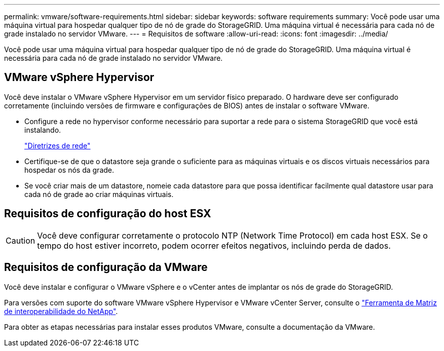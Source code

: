 ---
permalink: vmware/software-requirements.html 
sidebar: sidebar 
keywords: software requirements 
summary: Você pode usar uma máquina virtual para hospedar qualquer tipo de nó de grade do StorageGRID. Uma máquina virtual é necessária para cada nó de grade instalado no servidor VMware. 
---
= Requisitos de software
:allow-uri-read: 
:icons: font
:imagesdir: ../media/


[role="lead"]
Você pode usar uma máquina virtual para hospedar qualquer tipo de nó de grade do StorageGRID. Uma máquina virtual é necessária para cada nó de grade instalado no servidor VMware.



== VMware vSphere Hypervisor

Você deve instalar o VMware vSphere Hypervisor em um servidor físico preparado. O hardware deve ser configurado corretamente (incluindo versões de firmware e configurações de BIOS) antes de instalar o software VMware.

* Configure a rede no hypervisor conforme necessário para suportar a rede para o sistema StorageGRID que você está instalando.
+
link:../network/index.html["Diretrizes de rede"]

* Certifique-se de que o datastore seja grande o suficiente para as máquinas virtuais e os discos virtuais necessários para hospedar os nós da grade.
* Se você criar mais de um datastore, nomeie cada datastore para que possa identificar facilmente qual datastore usar para cada nó de grade ao criar máquinas virtuais.




== Requisitos de configuração do host ESX


CAUTION: Você deve configurar corretamente o protocolo NTP (Network Time Protocol) em cada host ESX. Se o tempo do host estiver incorreto, podem ocorrer efeitos negativos, incluindo perda de dados.



== Requisitos de configuração da VMware

Você deve instalar e configurar o VMware vSphere e o vCenter antes de implantar os nós de grade do StorageGRID.

Para versões com suporte do software VMware vSphere Hypervisor e VMware vCenter Server, consulte o https://imt.netapp.com/matrix/#welcome["Ferramenta de Matriz de interoperabilidade do NetApp"^].

Para obter as etapas necessárias para instalar esses produtos VMware, consulte a documentação da VMware.
